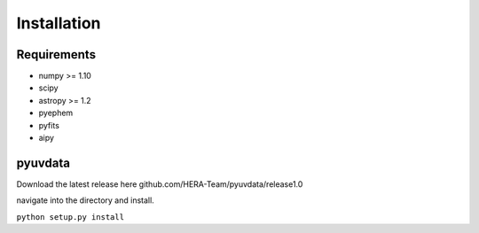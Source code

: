 Installation
=================

Requirements
-----------------
* numpy >= 1.10
* scipy
* astropy >= 1.2
* pyephem
* pyfits
* aipy

pyuvdata
-----------------


Download the latest release here github.com/HERA-Team/pyuvdata/release1.0

navigate into the directory and install.

``python setup.py install``
